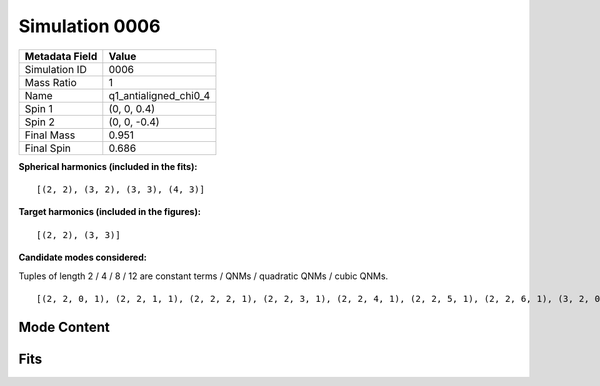 Simulation 0006
===========================

+-----------------------+-------------------------+
| Metadata Field        | Value                   |
+=======================+=========================+
| Simulation ID         | 0006                    |
+-----------------------+-------------------------+
| Mass Ratio            | 1                       |
+-----------------------+-------------------------+
| Name                  | q1_antialigned_chi0_4   |
+-----------------------+-------------------------+
| Spin 1                | (0, 0, 0.4)             |
+-----------------------+-------------------------+
| Spin 2                | (0, 0, -0.4)            |
+-----------------------+-------------------------+
| Final Mass            | 0.951                   |
+-----------------------+-------------------------+
| Final Spin            | 0.686                   |
+-----------------------+-------------------------+

**Spherical harmonics (included in the fits):**

::

    [(2, 2), (3, 2), (3, 3), (4, 3)]

**Target harmonics (included in the figures):**

::

    [(2, 2), (3, 3)]

**Candidate modes considered:**

Tuples of length 2 / 4 / 8 / 12 are constant terms / QNMs / quadratic QNMs / cubic QNMs. 

::

    [(2, 2, 0, 1), (2, 2, 1, 1), (2, 2, 2, 1), (2, 2, 3, 1), (2, 2, 4, 1), (2, 2, 5, 1), (2, 2, 6, 1), (3, 2, 0, 1), (3, 2, 1, 1), (3, 2, 2, 1), (3, 2, 3, 1), (3, 2, 4, 1), (3, 2, 5, 1), (3, 2, 6, 1), (3, 3, 0, 1), (3, 3, 1, 1), (3, 3, 2, 1), (3, 3, 3, 1), (3, 3, 4, 1), (3, 3, 5, 1), (3, 3, 6, 1), (4, 3, 0, 1), (4, 3, 1, 1), (4, 3, 2, 1), (4, 3, 3, 1), (4, 3, 4, 1), (4, 3, 5, 1), (4, 3, 6, 1), (2, 2, 0, -1), (2, 2, 1, -1), (2, 2, 2, -1), (2, 2, 3, -1), (2, 2, 4, -1), (2, 2, 5, -1), (2, 2, 6, -1), (3, 2, 0, -1), (3, 2, 1, -1), (3, 2, 2, -1), (3, 2, 3, -1), (3, 2, 4, -1), (3, 2, 5, -1), (3, 2, 6, -1), (3, 3, 0, -1), (3, 3, 1, -1), (3, 3, 2, -1), (3, 3, 3, -1), (3, 3, 4, -1), (3, 3, 5, -1), (3, 3, 6, -1), (4, 3, 0, -1), (4, 3, 1, -1), (4, 3, 2, -1), (4, 3, 3, -1), (4, 3, 4, -1), (4, 3, 5, -1), (4, 3, 6, -1), (2, 2), (3, 2), (3, 3), (4, 3)]

Mode Content
------------

.. image:: figures/0006/mode_content/mode_content.png
   :width: 600px
   :alt: mode_content.png

Fits
----

.. image:: figures/0006/fits/fits_22.png
   :width: 600px
   :alt: fits_22.png

.. image:: figures/0006/fits/fits_33.png
   :width: 600px
   :alt: fits_33.png

